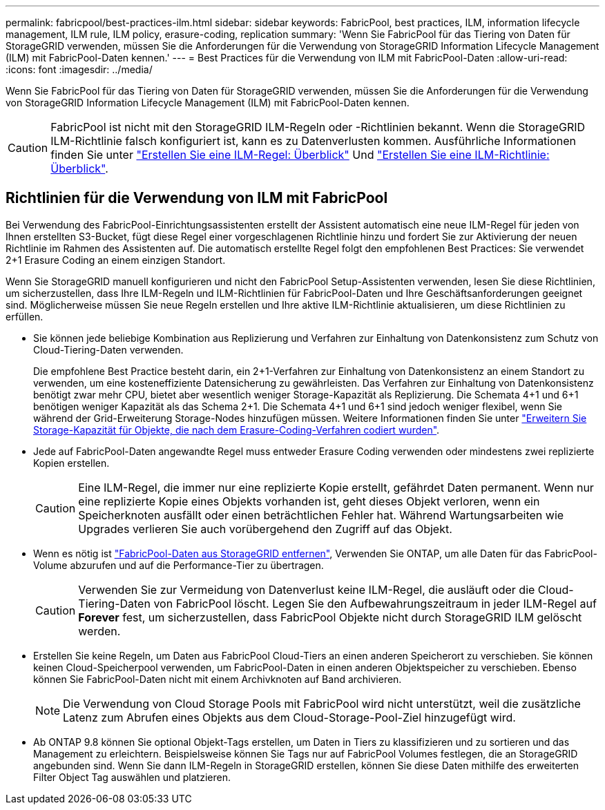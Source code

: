 ---
permalink: fabricpool/best-practices-ilm.html 
sidebar: sidebar 
keywords: FabricPool, best practices, ILM, information lifecycle management, ILM rule, ILM policy, erasure-coding, replication 
summary: 'Wenn Sie FabricPool für das Tiering von Daten für StorageGRID verwenden, müssen Sie die Anforderungen für die Verwendung von StorageGRID Information Lifecycle Management (ILM) mit FabricPool-Daten kennen.' 
---
= Best Practices für die Verwendung von ILM mit FabricPool-Daten
:allow-uri-read: 
:icons: font
:imagesdir: ../media/


[role="lead"]
Wenn Sie FabricPool für das Tiering von Daten für StorageGRID verwenden, müssen Sie die Anforderungen für die Verwendung von StorageGRID Information Lifecycle Management (ILM) mit FabricPool-Daten kennen.


CAUTION: FabricPool ist nicht mit den StorageGRID ILM-Regeln oder -Richtlinien bekannt. Wenn die StorageGRID ILM-Richtlinie falsch konfiguriert ist, kann es zu Datenverlusten kommen. Ausführliche Informationen finden Sie unter link:../ilm/what-ilm-rule-is.html["Erstellen Sie eine ILM-Regel: Überblick"] Und link:../ilm/creating-ilm-policy.html["Erstellen Sie eine ILM-Richtlinie: Überblick"].



== Richtlinien für die Verwendung von ILM mit FabricPool

Bei Verwendung des FabricPool-Einrichtungsassistenten erstellt der Assistent automatisch eine neue ILM-Regel für jeden von Ihnen erstellten S3-Bucket, fügt diese Regel einer vorgeschlagenen Richtlinie hinzu und fordert Sie zur Aktivierung der neuen Richtlinie im Rahmen des Assistenten auf. Die automatisch erstellte Regel folgt den empfohlenen Best Practices: Sie verwendet 2+1 Erasure Coding an einem einzigen Standort.

Wenn Sie StorageGRID manuell konfigurieren und nicht den FabricPool Setup-Assistenten verwenden, lesen Sie diese Richtlinien, um sicherzustellen, dass Ihre ILM-Regeln und ILM-Richtlinien für FabricPool-Daten und Ihre Geschäftsanforderungen geeignet sind. Möglicherweise müssen Sie neue Regeln erstellen und Ihre aktive ILM-Richtlinie aktualisieren, um diese Richtlinien zu erfüllen.

* Sie können jede beliebige Kombination aus Replizierung und Verfahren zur Einhaltung von Datenkonsistenz zum Schutz von Cloud-Tiering-Daten verwenden.
+
Die empfohlene Best Practice besteht darin, ein 2+1-Verfahren zur Einhaltung von Datenkonsistenz an einem Standort zu verwenden, um eine kosteneffiziente Datensicherung zu gewährleisten. Das Verfahren zur Einhaltung von Datenkonsistenz benötigt zwar mehr CPU, bietet aber wesentlich weniger Storage-Kapazität als Replizierung. Die Schemata 4+1 und 6+1 benötigen weniger Kapazität als das Schema 2+1. Die Schemata 4+1 und 6+1 sind jedoch weniger flexibel, wenn Sie während der Grid-Erweiterung Storage-Nodes hinzufügen müssen. Weitere Informationen finden Sie unter link:../expand/adding-storage-capacity-for-erasure-coded-objects.html["Erweitern Sie Storage-Kapazität für Objekte, die nach dem Erasure-Coding-Verfahren codiert wurden"].

* Jede auf FabricPool-Daten angewandte Regel muss entweder Erasure Coding verwenden oder mindestens zwei replizierte Kopien erstellen.
+

CAUTION: Eine ILM-Regel, die immer nur eine replizierte Kopie erstellt, gefährdet Daten permanent. Wenn nur eine replizierte Kopie eines Objekts vorhanden ist, geht dieses Objekt verloren, wenn ein Speicherknoten ausfällt oder einen beträchtlichen Fehler hat. Während Wartungsarbeiten wie Upgrades verlieren Sie auch vorübergehend den Zugriff auf das Objekt.

* Wenn es nötig ist link:remove-fabricpool-data.html["FabricPool-Daten aus StorageGRID entfernen"], Verwenden Sie ONTAP, um alle Daten für das FabricPool-Volume abzurufen und auf die Performance-Tier zu übertragen.
+

CAUTION: Verwenden Sie zur Vermeidung von Datenverlust keine ILM-Regel, die ausläuft oder die Cloud-Tiering-Daten von FabricPool löscht. Legen Sie den Aufbewahrungszeitraum in jeder ILM-Regel auf *Forever* fest, um sicherzustellen, dass FabricPool Objekte nicht durch StorageGRID ILM gelöscht werden.

* Erstellen Sie keine Regeln, um Daten aus FabricPool Cloud-Tiers an einen anderen Speicherort zu verschieben. Sie können keinen Cloud-Speicherpool verwenden, um FabricPool-Daten in einen anderen Objektspeicher zu verschieben. Ebenso können Sie FabricPool-Daten nicht mit einem Archivknoten auf Band archivieren.
+

NOTE: Die Verwendung von Cloud Storage Pools mit FabricPool wird nicht unterstützt, weil die zusätzliche Latenz zum Abrufen eines Objekts aus dem Cloud-Storage-Pool-Ziel hinzugefügt wird.

* Ab ONTAP 9.8 können Sie optional Objekt-Tags erstellen, um Daten in Tiers zu klassifizieren und zu sortieren und das Management zu erleichtern. Beispielsweise können Sie Tags nur auf FabricPool Volumes festlegen, die an StorageGRID angebunden sind. Wenn Sie dann ILM-Regeln in StorageGRID erstellen, können Sie diese Daten mithilfe des erweiterten Filter Object Tag auswählen und platzieren.

